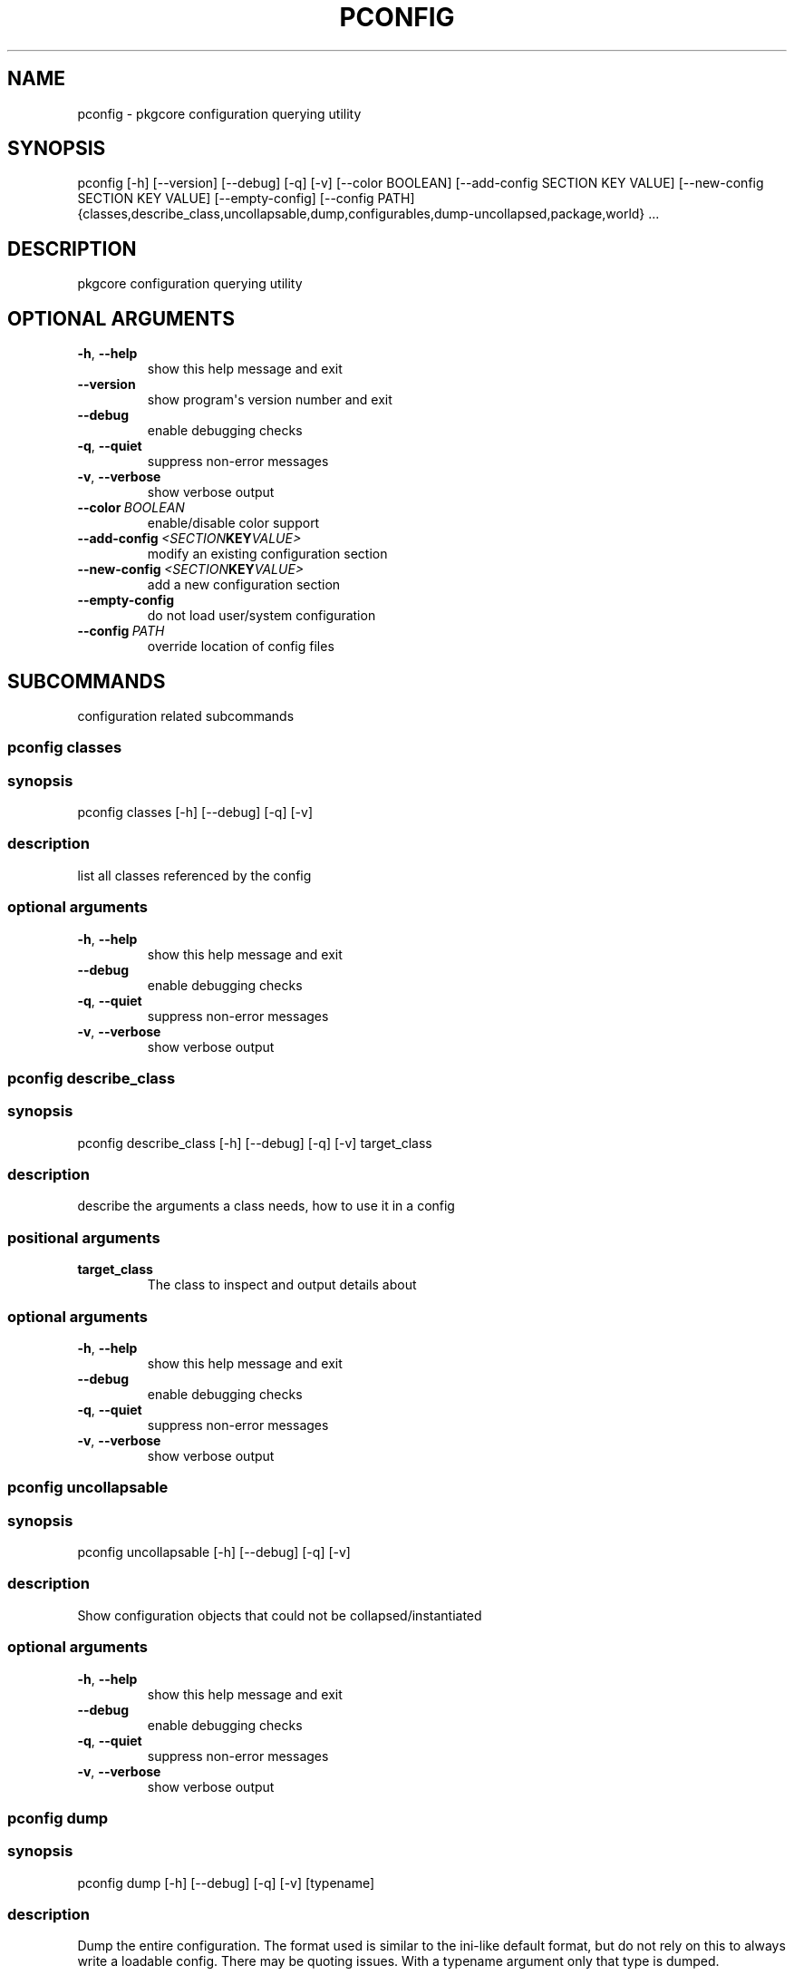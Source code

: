 .\" Man page generated from reStructuredText.
.
.TH "PCONFIG" "1" "August 10, 2015" "0.9.2" "pkgcore"
.SH NAME
pconfig \- pkgcore configuration querying utility
.
.nr rst2man-indent-level 0
.
.de1 rstReportMargin
\\$1 \\n[an-margin]
level \\n[rst2man-indent-level]
level margin: \\n[rst2man-indent\\n[rst2man-indent-level]]
-
\\n[rst2man-indent0]
\\n[rst2man-indent1]
\\n[rst2man-indent2]
..
.de1 INDENT
.\" .rstReportMargin pre:
. RS \\$1
. nr rst2man-indent\\n[rst2man-indent-level] \\n[an-margin]
. nr rst2man-indent-level +1
.\" .rstReportMargin post:
..
.de UNINDENT
. RE
.\" indent \\n[an-margin]
.\" old: \\n[rst2man-indent\\n[rst2man-indent-level]]
.nr rst2man-indent-level -1
.\" new: \\n[rst2man-indent\\n[rst2man-indent-level]]
.in \\n[rst2man-indent\\n[rst2man-indent-level]]u
..
.SH SYNOPSIS
.sp
pconfig [\-h] [\-\-version] [\-\-debug] [\-q] [\-v] [\-\-color BOOLEAN] [\-\-add\-config SECTION KEY VALUE] [\-\-new\-config SECTION KEY VALUE] [\-\-empty\-config] [\-\-config PATH] {classes,describe_class,uncollapsable,dump,configurables,dump\-uncollapsed,package,world} ...
.SH DESCRIPTION
.sp
pkgcore configuration querying utility
.SH OPTIONAL ARGUMENTS
.INDENT 0.0
.TP
.B \-h\fP,\fB  \-\-help
show this help message and exit
.TP
.B \-\-version
show program\(aqs version number and exit
.TP
.B \-\-debug
enable debugging checks
.TP
.B \-q\fP,\fB  \-\-quiet
suppress non\-error messages
.TP
.B \-v\fP,\fB  \-\-verbose
show verbose output
.TP
.BI \-\-color \ BOOLEAN
enable/disable color support
.TP
.BI \-\-add\-config \ <SECTION KEY VALUE>
modify an existing configuration section
.TP
.BI \-\-new\-config \ <SECTION KEY VALUE>
add a new configuration section
.TP
.B \-\-empty\-config
do not load user/system configuration
.TP
.BI \-\-config \ PATH
override location of config files
.UNINDENT
.SH SUBCOMMANDS
.sp
configuration related subcommands
.SS pconfig classes
.SS synopsis
.sp
pconfig classes [\-h] [\-\-debug] [\-q] [\-v]
.SS description
.sp
list all classes referenced by the config
.SS optional arguments
.INDENT 0.0
.TP
.B \-h\fP,\fB  \-\-help
show this help message and exit
.TP
.B \-\-debug
enable debugging checks
.TP
.B \-q\fP,\fB  \-\-quiet
suppress non\-error messages
.TP
.B \-v\fP,\fB  \-\-verbose
show verbose output
.UNINDENT
.SS pconfig describe_class
.SS synopsis
.sp
pconfig describe_class [\-h] [\-\-debug] [\-q] [\-v] target_class
.SS description
.sp
describe the arguments a class needs, how to use it in a config
.SS positional arguments
.INDENT 0.0
.TP
.B target_class
The class to inspect and output details about
.UNINDENT
.SS optional arguments
.INDENT 0.0
.TP
.B \-h\fP,\fB  \-\-help
show this help message and exit
.TP
.B \-\-debug
enable debugging checks
.TP
.B \-q\fP,\fB  \-\-quiet
suppress non\-error messages
.TP
.B \-v\fP,\fB  \-\-verbose
show verbose output
.UNINDENT
.SS pconfig uncollapsable
.SS synopsis
.sp
pconfig uncollapsable [\-h] [\-\-debug] [\-q] [\-v]
.SS description
.sp
Show configuration objects that could not be collapsed/instantiated
.SS optional arguments
.INDENT 0.0
.TP
.B \-h\fP,\fB  \-\-help
show this help message and exit
.TP
.B \-\-debug
enable debugging checks
.TP
.B \-q\fP,\fB  \-\-quiet
suppress non\-error messages
.TP
.B \-v\fP,\fB  \-\-verbose
show verbose output
.UNINDENT
.SS pconfig dump
.SS synopsis
.sp
pconfig dump [\-h] [\-\-debug] [\-q] [\-v] [typename]
.SS description
.sp
Dump the entire configuration.  The format used is similar to the ini\-like default format, but do not rely on this to always write a loadable config. There may be quoting issues.  With a typename argument only that type is dumped.
.SS positional arguments
.INDENT 0.0
.TP
.B typename
if specified, limit output to just config directives of this type.  If left off, all types are shown
.UNINDENT
.SS optional arguments
.INDENT 0.0
.TP
.B \-h\fP,\fB  \-\-help
show this help message and exit
.TP
.B \-\-debug
enable debugging checks
.TP
.B \-q\fP,\fB  \-\-quiet
suppress non\-error messages
.TP
.B \-v\fP,\fB  \-\-verbose
show verbose output
.UNINDENT
.SS pconfig configurables
.SS synopsis
.sp
pconfig configurables [\-h] [\-\-debug] [\-q] [\-v] [typename]
.SS description
.sp
List registered configurables (may not be complete). With a typename argument only configurables of that type are listed.
.SS positional arguments
.INDENT 0.0
.TP
.B typename
If specified, only output configurables of that type; else output all configurables
.UNINDENT
.SS optional arguments
.INDENT 0.0
.TP
.B \-h\fP,\fB  \-\-help
show this help message and exit
.TP
.B \-\-debug
enable debugging checks
.TP
.B \-q\fP,\fB  \-\-quiet
suppress non\-error messages
.TP
.B \-v\fP,\fB  \-\-verbose
show verbose output
.UNINDENT
.SS pconfig dump\-uncollapsed
.SS synopsis
.sp
pconfig dump\-uncollapsed [\-h] [\-\-debug] [\-q] [\-v]
.SS description
.sp
dump the configuration in a raw, uncollapsed form. Not directly usable as a configuration file, mainly used for inspection
.SS optional arguments
.INDENT 0.0
.TP
.B \-h\fP,\fB  \-\-help
show this help message and exit
.TP
.B \-\-debug
enable debugging checks
.TP
.B \-q\fP,\fB  \-\-quiet
suppress non\-error messages
.TP
.B \-v\fP,\fB  \-\-verbose
show verbose output
.UNINDENT
.SS pconfig package
.SS synopsis
.sp
pconfig package [\-h] [\-\-debug] [\-q] [\-v] [\-\-domain DOMAIN] query [query ...]
.SS description
.sp
invoke a packages custom configuration scripts
.SS positional arguments
.INDENT 0.0
.TP
.B query
restrictions/atoms; matching installed packages will be configured
.UNINDENT
.SS optional arguments
.INDENT 0.0
.TP
.B \-h\fP,\fB  \-\-help
show this help message and exit
.TP
.B \-\-debug
enable debugging checks
.TP
.B \-q\fP,\fB  \-\-quiet
suppress non\-error messages
.TP
.B \-v\fP,\fB  \-\-verbose
show verbose output
.TP
.BI \-\-domain \ DOMAIN
domain to use for this operation
.UNINDENT
.SS pconfig world
.SS synopsis
.sp
pconfig world [\-h] [\-\-debug] [\-q] [\-v] [\-\-domain DOMAIN] [\-l] [\-r REMOVE] [\-a ADD]
.SS description
.sp
Inspect and modify the world file.
.SS optional arguments
.INDENT 0.0
.TP
.B \-h\fP,\fB  \-\-help
show this help message and exit
.TP
.B \-\-debug
enable debugging checks
.TP
.B \-q\fP,\fB  \-\-quiet
suppress non\-error messages
.TP
.B \-v\fP,\fB  \-\-verbose
show verbose output
.TP
.BI \-\-domain \ DOMAIN
domain to use for this operation
.UNINDENT
.SS Command modes
.sp
These options are directives for what to do with the world file.  You can do multiple operations in a single invocation. For example, you can have \fI\-\-add x11\-wm/fluxbox \-\-remove gnome\-base/gnome \-l\fP to add fluxbox, remove gnome, and list the world file contents all in one call.
.INDENT 0.0
.TP
.B \-l\fP,\fB  \-\-list
List the current world file contents for this domain.
.TP
.BI \-r \ REMOVE\fP,\fB \ \-\-remove \ REMOVE
Remove an entry from the world file.  Can be specified multiple times.
.TP
.BI \-a \ ADD\fP,\fB \ \-\-add \ ADD
Add an entry to the world file.  Can be specified multiple times.
.UNINDENT
.SH AUTHOR
Brian Harring, Marien Zwart, Tim Harder
.SH COPYRIGHT
2006-2015, pkgcore contributors
.\" Generated by docutils manpage writer.
.

